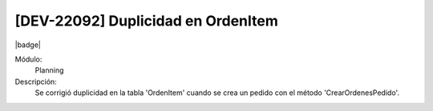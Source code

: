 [DEV-22092] Duplicidad en OrdenItem
===================================

|badge|

.. |badge| raw:: html
   
   <span style="background-color: #7c04de; color: white; padding: 4px 8px; border-radius: 4px;">Corrección</span>

Módulo: 
   Planning

Descripción: 
 Se corrigió duplicidad en la tabla 'OrdenItem' cuando se crea un pedido con el método 'CrearOrdenesPedido'.
   
.. versionchanged:: 10.221.0.0-LTS


